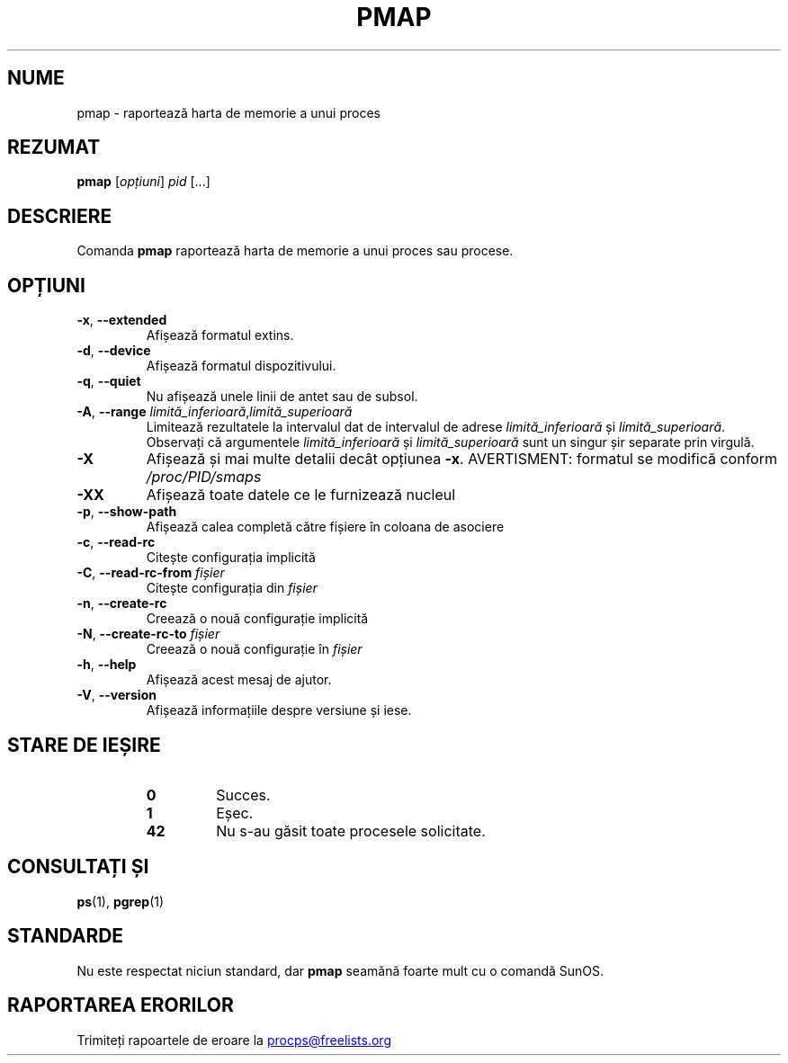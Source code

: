 .\"
.\" Copyright (c) 2011-2023 Craig Small <csmall@dropbear.xyz>
.\" Copyright (c) 2011-2012 Sami Kerola <kerolasa@iki.fi>
.\" Copyright (c) 2013      Jaromir Capik <jcapik@redhat.com>
.\" Copyright (c) 1998-2002 Albert Cahalan
.\"
.\" This program is free software; you can redistribute it and/or modify
.\" it under the terms of the GNU General Public License as published by
.\" the Free Software Foundation; either version 2 of the License, or
.\" (at your option) any later version.
.\"
.\"
.\" (The preceding line is a note to broken versions of man to tell
.\" them to pre-process this man page with tbl)
.\" Man page for pmap.
.\" Licensed under version 2 of the GNU General Public License.
.\" Written by Albert Cahalan.
.\"
.\"*******************************************************************
.\"
.\" This file was generated with po4a. Translate the source file.
.\"
.\"*******************************************************************
.TH PMAP 1 04.06.2020 procps\-ng "Comenzi utilizator"
.SH NUME
pmap \- raportează harta de memorie a unui proces
.SH REZUMAT
\fBpmap\fP [\fIopțiuni\fP] \fIpid\fP [...]
.SH DESCRIERE
Comanda \fBpmap\fP raportează harta de memorie a unui proces sau procese.
.SH OPȚIUNI
.TP 
\fB\-x\fP, \fB\-\-extended\fP
Afișează formatul extins.
.TP 
\fB\-d\fP, \fB\-\-device\fP
Afișează formatul dispozitivului.
.TP 
\fB\-q\fP, \fB\-\-quiet\fP
Nu afișează unele linii de antet sau de subsol.
.TP 
\fB\-A\fP, \fB\-\-range\fP \fIlimită_inferioară\fP,\fIlimită_superioară\fP
Limitează rezultatele la intervalul dat de intervalul de adrese
\fIlimită_inferioară\fP și \fIlimită_superioară\fP.  Observați că argumentele
\fIlimită_inferioară\fP și \fIlimită_superioară\fP sunt un singur șir separate
prin virgulă.
.TP 
\fB\-X\fP
Afișează și mai multe detalii decât opțiunea \fB\-x\fP. AVERTISMENT: formatul se
modifică conform \fI/proc/PID/smaps\fP
.TP 
\fB\-XX\fP
Afișează toate datele ce le furnizează nucleul
.TP 
\fB\-p\fP, \fB\-\-show\-path\fP
Afișează calea completă către fișiere în coloana de asociere
.TP 
\fB\-c\fP, \fB\-\-read\-rc\fP
Citește configurația implicită
.TP 
\fB\-C\fP, \fB\-\-read\-rc\-from\fP \fIfișier\fP
Citește configurația din \fIfișier\fP
.TP 
\fB\-n\fP, \fB\-\-create\-rc\fP
Creează o nouă configurație implicită
.TP 
\fB\-N\fP, \fB\-\-create\-rc\-to\fP \fIfișier\fP
Creează o nouă configurație în \fIfișier\fP
.TP 
\fB\-h\fP, \fB\-\-help\fP
Afișează acest mesaj de ajutor.
.TP 
\fB\-V\fP, \fB\-\-version\fP
Afișează informațiile despre versiune și iese.
.SH "STARE DE IEȘIRE"
.PP
.RS
.PD 0
.TP 
\fB0\fP
Succes.
.TP 
\fB1\fP
Eșec.
.TP 
\fB42\fP
Nu s\-au găsit toate procesele solicitate.
.PD
.RE
.SH "CONSULTAȚI ȘI"
\fBps\fP(1), \fBpgrep\fP(1)
.SH STANDARDE
Nu este respectat niciun standard, dar \fBpmap\fP seamănă foarte mult cu o
comandă SunOS.
.SH "RAPORTAREA ERORILOR"
Trimiteți rapoartele de eroare la
.UR procps@freelists.org
.UE
